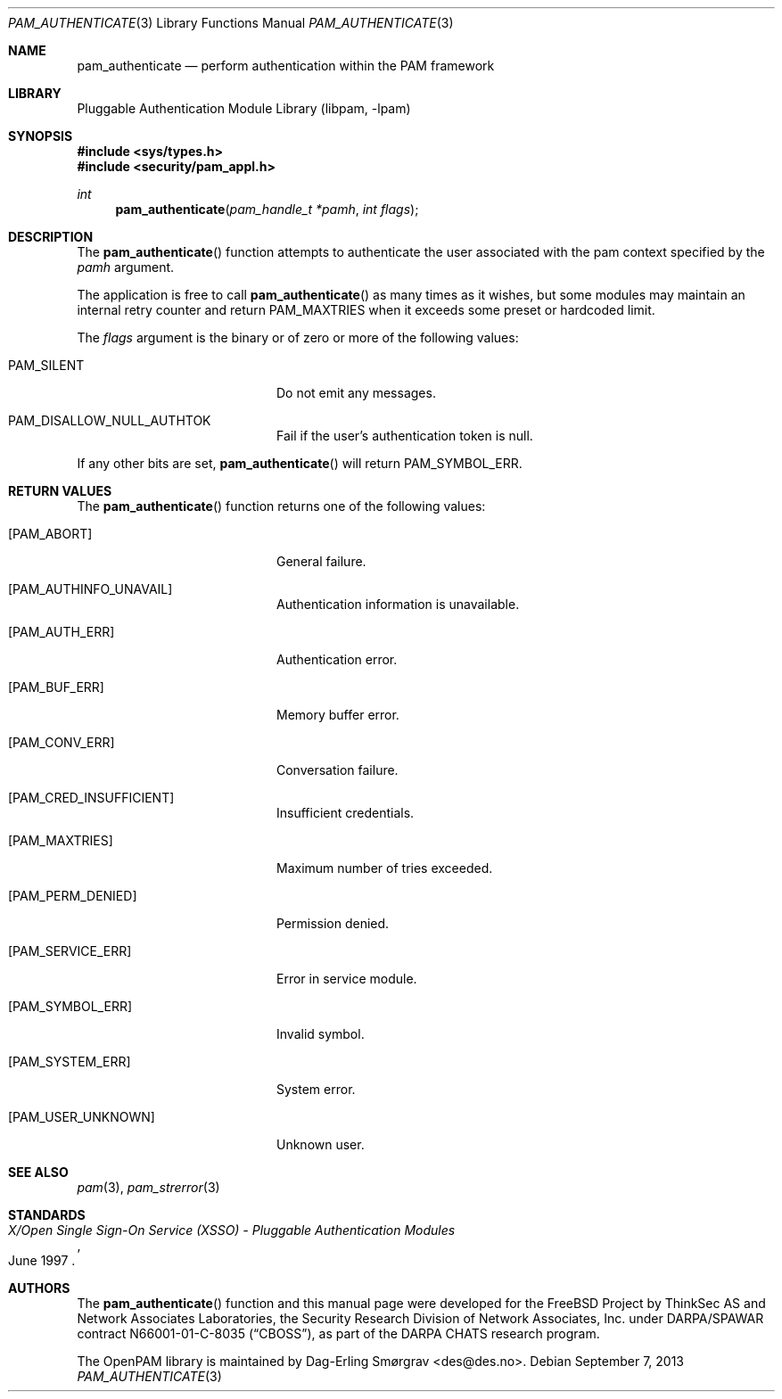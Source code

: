 .\"	$NetBSD: pam_authenticate.3,v 1.2.8.2 2014/08/19 23:52:06 tls Exp $
.\"
.\" Generated from pam_authenticate.c by gendoc.pl
.\" Id: pam_authenticate.c 648 2013-03-05 17:54:27Z des 
.Dd September 7, 2013
.Dt PAM_AUTHENTICATE 3
.Os
.Sh NAME
.Nm pam_authenticate
.Nd perform authentication within the PAM framework
.Sh LIBRARY
.Lb libpam
.Sh SYNOPSIS
.In sys/types.h
.In security/pam_appl.h
.Ft "int"
.Fn pam_authenticate "pam_handle_t *pamh" "int flags"
.Sh DESCRIPTION
The
.Fn pam_authenticate
function attempts to authenticate the user
associated with the pam context specified by the
.Fa pamh
argument.
.Pp
The application is free to call
.Fn pam_authenticate
as many times as it
wishes, but some modules may maintain an internal retry counter and
return
.Dv PAM_MAXTRIES
when it exceeds some preset or hardcoded limit.
.Pp
The
.Fa flags
argument is the binary or of zero or more of the following
values:
.Bl -tag -width 18n
.It Dv PAM_SILENT
Do not emit any messages.
.It Dv PAM_DISALLOW_NULL_AUTHTOK
Fail if the user's authentication token is null.
.El
.Pp
If any other bits are set,
.Fn pam_authenticate
will return
.Dv PAM_SYMBOL_ERR .
.Sh RETURN VALUES
The
.Fn pam_authenticate
function returns one of the following values:
.Bl -tag -width 18n
.It Bq Er PAM_ABORT
General failure.
.It Bq Er PAM_AUTHINFO_UNAVAIL
Authentication information is unavailable.
.It Bq Er PAM_AUTH_ERR
Authentication error.
.It Bq Er PAM_BUF_ERR
Memory buffer error.
.It Bq Er PAM_CONV_ERR
Conversation failure.
.It Bq Er PAM_CRED_INSUFFICIENT
Insufficient credentials.
.It Bq Er PAM_MAXTRIES
Maximum number of tries exceeded.
.It Bq Er PAM_PERM_DENIED
Permission denied.
.It Bq Er PAM_SERVICE_ERR
Error in service module.
.It Bq Er PAM_SYMBOL_ERR
Invalid symbol.
.It Bq Er PAM_SYSTEM_ERR
System error.
.It Bq Er PAM_USER_UNKNOWN
Unknown user.
.El
.Sh SEE ALSO
.Xr pam 3 ,
.Xr pam_strerror 3
.Sh STANDARDS
.Rs
.%T "X/Open Single Sign-On Service (XSSO) - Pluggable Authentication Modules"
.%D "June 1997"
.Re
.Sh AUTHORS
The
.Fn pam_authenticate
function and this manual page were
developed for the
.Fx
Project by ThinkSec AS and Network Associates Laboratories, the
Security Research Division of Network Associates, Inc.\& under
DARPA/SPAWAR contract N66001-01-C-8035
.Pq Dq CBOSS ,
as part of the DARPA CHATS research program.
.Pp
The OpenPAM library is maintained by
.An Dag-Erling Sm\(/orgrav Aq des@des.no .
